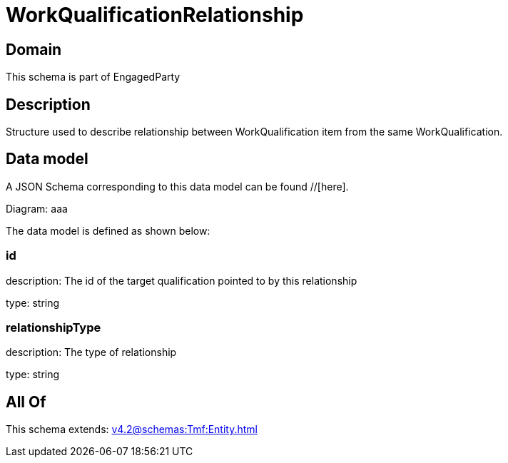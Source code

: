 = WorkQualificationRelationship

[#domain]
== Domain

This schema is part of EngagedParty

[#description]
== Description
Structure used to describe relationship between WorkQualification item from the same WorkQualification.


[#data_model]
== Data model

A JSON Schema corresponding to this data model can be found //[here].

Diagram:
aaa

The data model is defined as shown below:


=== id
description: The id of the target qualification pointed to by this relationship

type: string


=== relationshipType
description: The type of relationship

type: string


[#all_of]
== All Of

This schema extends: xref:v4.2@schemas:Tmf:Entity.adoc[]

